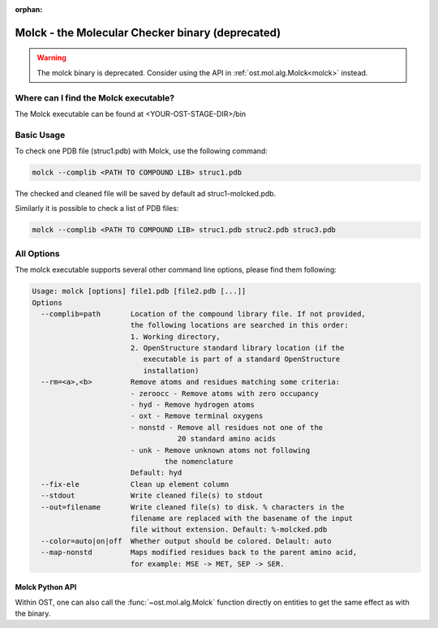 :orphan:

..  Note on large code blocks: keep max. width to 100 or it will look bad
                               on webpage!

Molck - the Molecular Checker binary (deprecated)
=================================================

.. warning::

  The molck binary is deprecated. Consider using the API in
  :ref:`ost.mol.alg.Molck<molck>` instead.

--------------------------------------
Where can I find the Molck executable? 
--------------------------------------

The Molck executable can be found at <YOUR-OST-STAGE-DIR>/bin

-----------
Basic Usage 
-----------

To check one PDB file (struc1.pdb) with Molck, use the following command:

.. code-block:: bash

    molck --complib <PATH TO COMPOUND LIB> struc1.pdb

The checked and cleaned file will be saved by default ad struc1-molcked.pdb.

Similarly it is possible to check a list of PDB files:

.. code-block:: bash

    molck --complib <PATH TO COMPOUND LIB> struc1.pdb struc2.pdb struc3.pdb


-----------
All Options 
-----------

The molck executable supports several other command line options,
please find them following:

.. code-block:: bash

    Usage: molck [options] file1.pdb [file2.pdb [...]]
    Options
      --complib=path       Location of the compound library file. If not provided,
                           the following locations are searched in this order:
                           1. Working directory,
                           2. OpenStructure standard library location (if the
                              executable is part of a standard OpenStructure
                              installation)
      --rm=<a>,<b>         Remove atoms and residues matching some criteria:
                           - zeroocc - Remove atoms with zero occupancy
                           - hyd - Remove hydrogen atoms
                           - oxt - Remove terminal oxygens
                           - nonstd - Remove all residues not one of the
                                      20 standard amino acids
                           - unk - Remove unknown atoms not following
                                   the nomenclature
                           Default: hyd
      --fix-ele            Clean up element column
      --stdout             Write cleaned file(s) to stdout
      --out=filename       Write cleaned file(s) to disk. % characters in the
                           filename are replaced with the basename of the input
                           file without extension. Default: %-molcked.pdb
      --color=auto|on|off  Whether output should be colored. Delault: auto
      --map-nonstd         Maps modified residues back to the parent amino acid,
                           for example: MSE -> MET, SEP -> SER.

================
Molck Python API
================

Within OST, one can also call the :func:`~ost.mol.alg.Molck` function directly
on entities to get the same effect as with the binary.
